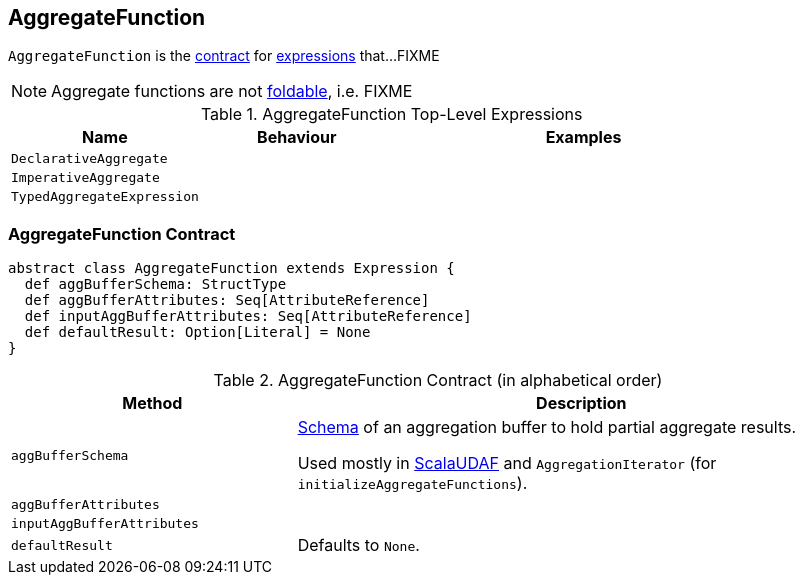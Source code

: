 == [[AggregateFunction]] AggregateFunction

`AggregateFunction` is the <<contract, contract>> for link:spark-sql-catalyst-Expression.adoc[expressions] that...FIXME

NOTE: Aggregate functions are not link:spark-sql-catalyst-Expression.adoc#[foldable], i.e. FIXME

[[top-level-expressions]]
.AggregateFunction Top-Level Expressions
[cols="1,1,2",options="header",width="100%"]
|===
| Name
| Behaviour
| Examples

| [[DeclarativeAggregate]] `DeclarativeAggregate`
|
|

| [[ImperativeAggregate]] `ImperativeAggregate`
|
|

| [[TypedAggregateExpression]] `TypedAggregateExpression`
|
|
|===

=== [[contract]] AggregateFunction Contract

[source, scala]
----
abstract class AggregateFunction extends Expression {
  def aggBufferSchema: StructType
  def aggBufferAttributes: Seq[AttributeReference]
  def inputAggBufferAttributes: Seq[AttributeReference]
  def defaultResult: Option[Literal] = None
}
----

.AggregateFunction Contract (in alphabetical order)
[cols="1,2",options="header",width="100%"]
|===
| Method
| Description

| [[aggBufferSchema]] `aggBufferSchema`
| link:spark-sql-StructType.adoc[Schema] of an aggregation buffer to hold partial aggregate results.

Used mostly in link:spark-sql-ImperativeAggregate-ScalaUDAF.adoc[ScalaUDAF] and `AggregationIterator` (for `initializeAggregateFunctions`).

| [[aggBufferAttributes]] `aggBufferAttributes`
|

| [[inputAggBufferAttributes]] `inputAggBufferAttributes`
|

| [[defaultResult]] `defaultResult`
| Defaults to `None`.

|===
